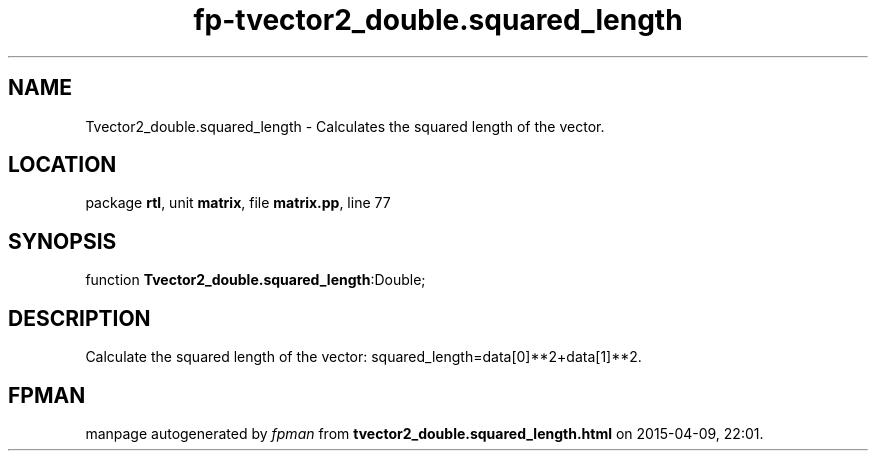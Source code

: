.\" file autogenerated by fpman
.TH "fp-tvector2_double.squared_length" 3 "2014-03-14" "fpman" "Free Pascal Programmer's Manual"
.SH NAME
Tvector2_double.squared_length - Calculates the squared length of the vector.
.SH LOCATION
package \fBrtl\fR, unit \fBmatrix\fR, file \fBmatrix.pp\fR, line 77
.SH SYNOPSIS
function \fBTvector2_double.squared_length\fR:Double;
.SH DESCRIPTION
Calculate the squared length of the vector: squared_length=data[0]**2+data[1]**2.


.SH FPMAN
manpage autogenerated by \fIfpman\fR from \fBtvector2_double.squared_length.html\fR on 2015-04-09, 22:01.

